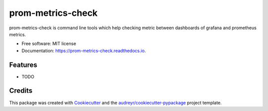 ==================
prom-metrics-check
==================


.. image:: https://img.shields.io/pypi/v/prom_metrics_check.svg
        :target: https://pypi.python.org/pypi/prom_metrics_check

.. image:: https://img.shields.io/travis/ContainerSolutions/prom_metrics_check.svg
        :target: https://travis-ci.com/ContainerSolutions/prom_metrics_check

.. image:: https://readthedocs.org/projects/prom-metrics-check/badge/?version=latest
        :target: https://prom-metrics-check.readthedocs.io/en/latest/?badge=latest
        :alt: Documentation Status




prom-metrics-check is command line tools which help checking metric between dashboards of grafana and prometheus metrics.


* Free software: MIT license
* Documentation: https://prom-metrics-check.readthedocs.io.


Features
--------

* TODO

Credits
-------

This package was created with Cookiecutter_ and the `audreyr/cookiecutter-pypackage`_ project template.

.. _Cookiecutter: https://github.com/audreyr/cookiecutter
.. _`audreyr/cookiecutter-pypackage`: https://github.com/audreyr/cookiecutter-pypackage
